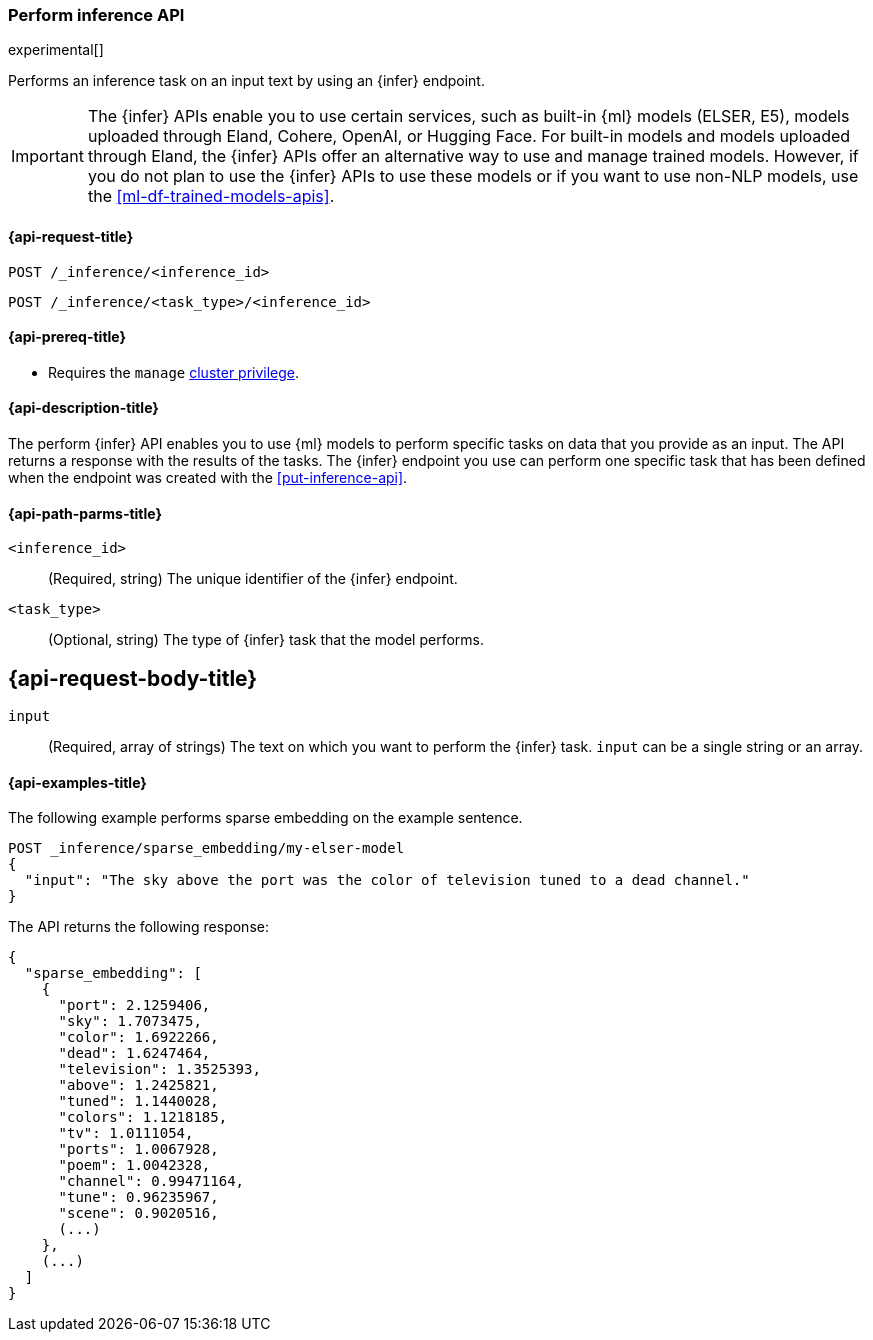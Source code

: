 [role="xpack"]
[[post-inference-api]]
=== Perform inference API

experimental[]

Performs an inference task on an input text by using an {infer} endpoint.

IMPORTANT: The {infer} APIs enable you to use certain services, such as built-in
{ml} models (ELSER, E5), models uploaded through Eland, Cohere, OpenAI, or
Hugging Face. For built-in models and models uploaded through Eland, the {infer}
APIs offer an alternative way to use and manage trained models. However, if you
do not plan to use the {infer} APIs to use these models or if you want to use
non-NLP models, use the <<ml-df-trained-models-apis>>.


[discrete]
[[post-inference-api-request]]
==== {api-request-title}

`POST /_inference/<inference_id>`

`POST /_inference/<task_type>/<inference_id>`


[discrete]
[[post-inference-api-prereqs]]
==== {api-prereq-title}

* Requires the `manage` <<privileges-list-cluster,cluster privilege>>.


[discrete]
[[post-inference-api-desc]]
==== {api-description-title}

The perform {infer} API enables you to use {ml} models to perform specific tasks
on data that you provide as an input. The API returns a response with the
results of the tasks. The {infer} endpoint you use can perform one specific task
that has been defined when the endpoint was created with the 
<<put-inference-api>>.


[discrete]
[[post-inference-api-path-params]]
==== {api-path-parms-title}

`<inference_id>`::
(Required, string)
The unique identifier of the {infer} endpoint.


`<task_type>`::
(Optional, string)
The type of {infer} task that the model performs.


[discrete]
[[post-inference-api-request-body]]
== {api-request-body-title}

`input`::
(Required, array of strings)
The text on which you want to perform the {infer} task.
`input` can be a single string or an array.


[discrete]
[[post-inference-api-example]]
==== {api-examples-title}

The following example performs sparse embedding on the example sentence.


[source,console]
------------------------------------------------------------
POST _inference/sparse_embedding/my-elser-model
{
  "input": "The sky above the port was the color of television tuned to a dead channel."
}
------------------------------------------------------------
// TEST[skip:TBD]


The API returns the following response:


[source,console-result]
------------------------------------------------------------
{
  "sparse_embedding": [
    {
      "port": 2.1259406,
      "sky": 1.7073475,
      "color": 1.6922266,
      "dead": 1.6247464,
      "television": 1.3525393,
      "above": 1.2425821,
      "tuned": 1.1440028,
      "colors": 1.1218185,
      "tv": 1.0111054,
      "ports": 1.0067928,
      "poem": 1.0042328,
      "channel": 0.99471164,
      "tune": 0.96235967,
      "scene": 0.9020516,
      (...)
    },
    (...)
  ]
}
------------------------------------------------------------
// NOTCONSOLE
